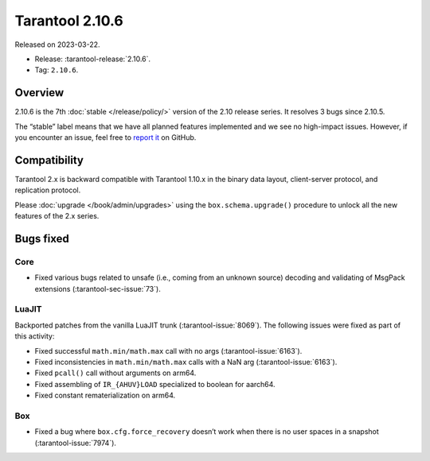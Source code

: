 Tarantool 2.10.6
================

Released on 2023-03-22.

*   Release: :tarantool-release:`2.10.6`.
*   Tag: ``2.10.6``.

Overview
--------

2.10.6 is the 7th
:doc:`stable </release/policy/>` version of the 2.10 release series.
It resolves 3 bugs since 2.10.5.

The “stable” label means that we have all planned features implemented
and we see no high-impact issues. However, if you encounter an issue,
feel free to `report
it <https://github.com/tarantool/tarantool/issues>`__ on GitHub.

Compatibility
-------------

Tarantool 2.x is backward compatible with Tarantool 1.10.x in the binary
data layout, client-server protocol, and replication protocol.

Please :doc:`upgrade </book/admin/upgrades>` using the ``box.schema.upgrade()`` procedure to unlock all the new
features of the 2.x series.

Bugs fixed
----------

Core
~~~~

-  Fixed various bugs related to unsafe (i.e., coming from an unknown
   source) decoding and validating of MsgPack extensions (:tarantool-sec-issue:`73`).

LuaJIT
~~~~~~

Backported patches from the vanilla LuaJIT trunk (:tarantool-issue:`8069`).
The following issues were fixed as part of this activity:

-  Fixed successful ``math.min/math.max`` call with no args (:tarantool-issue:`6163`).
-  Fixed inconsistencies in ``math.min/math.max`` calls with a NaN arg
   (:tarantool-issue:`6163`).
-  Fixed ``pcall()`` call without arguments on arm64.
-  Fixed assembling of ``IR_{AHUV}LOAD`` specialized to boolean for
   aarch64.
-  Fixed constant rematerialization on arm64.

Box
~~~

-  Fixed a bug where ``box.cfg.force_recovery`` doesn’t work when there
   is no user spaces in a snapshot (:tarantool-issue:`7974`).
